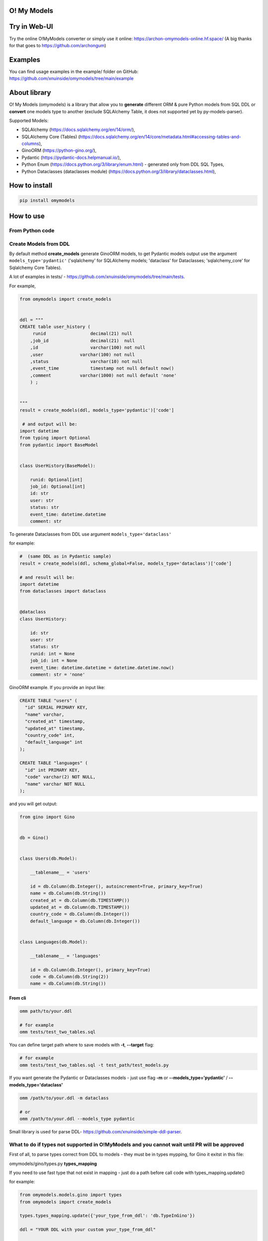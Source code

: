 
O! My Models
------------


.. image:: https://img.shields.io/pypi/v/omymodels
   :target: https://img.shields.io/pypi/v/omymodels
   :alt: badge1
 
.. image:: https://img.shields.io/pypi/l/omymodels
   :target: https://img.shields.io/pypi/l/omymodels
   :alt: badge2
 
.. image:: https://img.shields.io/pypi/pyversions/omymodels
   :target: https://img.shields.io/pypi/pyversions/omymodels
   :alt: badge3

.. image:: https://github.com/xnuinside/omymodels/actions/workflows/main.yml/badge.svg
   :target: https://github.com/xnuinside/omymodels/actions/workflows/main.yml/badge.svg
   :alt: workflow


Try in Web-UI
-------------

Try the online O!MyModels converter or simply use it online: https://archon-omymodels-online.hf.space/ (A big thanks for that goes to https://github.com/archongum)

Examples
--------

You can find usage examples in the example/ folder on GitHub: https://github.com/xnuinside/omymodels/tree/main/example

About library
-------------

O! My Models (omymodels) is a library that allow you to **generate** different ORM & pure Python models from SQL DDL or **convert** one models type to another (exclude SQLAlchemy Table, it does not supported yet by py-models-parser).

Supported Models:


* SQLAlchemy (https://docs.sqlalchemy.org/en/14/orm/), 
* SQLAlchemy Core (Tables) (https://docs.sqlalchemy.org/en/14/core/metadata.html#accessing-tables-and-columns),
* GinoORM (https://python-gino.org/), 
* Pydantic (https://pydantic-docs.helpmanual.io/),
* Python Enum (https://docs.python.org/3/library/enum.html) - generated only from DDL SQL Types,
* Python Dataclasses (dataclasses module) (https://docs.python.org/3/library/dataclasses.html),

How to install
--------------

.. code-block:: bash


       pip install omymodels

How to use
----------

From Python code
^^^^^^^^^^^^^^^^

Create Models from DDL
^^^^^^^^^^^^^^^^^^^^^^

By default method **create_models** generate GinoORM models, to get Pydantic models output use the argument ``models_type='pydantic'`` ('sqlalchemy' for SQLAlchemy models; 'dataclass' for Dataclasses; 'sqlalchemy_core' for Sqlalchemy Core Tables).

A lot of examples in tests/ - https://github.com/xnuinside/omymodels/tree/main/tests.

For example,

.. code-block:: python

   from omymodels import create_models


   ddl = """
   CREATE table user_history (
        runid                 decimal(21) null
       ,job_id                decimal(21)  null
       ,id                    varchar(100) not null
       ,user              varchar(100) not null
       ,status                varchar(10) not null
       ,event_time            timestamp not null default now()
       ,comment           varchar(1000) not null default 'none'
       ) ;


   """
   result = create_models(ddl, models_type='pydantic')['code']

    # and output will be:    
   import datetime
   from typing import Optional
   from pydantic import BaseModel


   class UserHistory(BaseModel):

       runid: Optional[int]
       job_id: Optional[int]
       id: str
       user: str
       status: str
       event_time: datetime.datetime
       comment: str

To generate Dataclasses from DDL use argument ``models_type='dataclass'``

for example:

.. code-block:: python

       #  (same DDL as in Pydantic sample)
       result = create_models(ddl, schema_global=False, models_type='dataclass')['code']

       # and result will be: 
       import datetime
       from dataclasses import dataclass


       @dataclass
       class UserHistory:

           id: str
           user: str
           status: str
           runid: int = None
           job_id: int = None
           event_time: datetime.datetime = datetime.datetime.now()
           comment: str = 'none'

GinoORM example. If you provide an input like:

.. code-block:: sql


   CREATE TABLE "users" (
     "id" SERIAL PRIMARY KEY,
     "name" varchar,
     "created_at" timestamp,
     "updated_at" timestamp,
     "country_code" int,
     "default_language" int
   );

   CREATE TABLE "languages" (
     "id" int PRIMARY KEY,
     "code" varchar(2) NOT NULL,
     "name" varchar NOT NULL
   );

and you will get output:

.. code-block:: python


       from gino import Gino


       db = Gino()


       class Users(db.Model):

           __tablename__ = 'users'

           id = db.Column(db.Integer(), autoincrement=True, primary_key=True)
           name = db.Column(db.String())
           created_at = db.Column(db.TIMESTAMP())
           updated_at = db.Column(db.TIMESTAMP())
           country_code = db.Column(db.Integer())
           default_language = db.Column(db.Integer())


       class Languages(db.Model):

           __tablename__ = 'languages'

           id = db.Column(db.Integer(), primary_key=True)
           code = db.Column(db.String(2))
           name = db.Column(db.String())

From cli
~~~~~~~~

.. code-block:: bash


       omm path/to/your.ddl

       # for example
       omm tests/test_two_tables.sql

You can define target path where to save models with **-t**\ , **--target** flag:

.. code-block:: bash


       # for example
       omm tests/test_two_tables.sql -t test_path/test_models.py

If you want generate the Pydantic or Dataclasses models - just use flag **-m** or **--models_type='pydantic'** / **--models_type='dataclass'**

.. code-block:: bash


       omm /path/to/your.ddl -m dataclass

       # or 
       omm /path/to/your.ddl --models_type pydantic

Small library is used for parse DDL- https://github.com/xnuinside/simple-ddl-parser.

What to do if types not supported in O!MyModels and you cannot wait until PR will be approved
^^^^^^^^^^^^^^^^^^^^^^^^^^^^^^^^^^^^^^^^^^^^^^^^^^^^^^^^^^^^^^^^^^^^^^^^^^^^^^^^^^^^^^^^^^^^^

First of all, to parse types correct from DDL to models - they must be in types mypping, for Gino it exitst in this file:

omymodels/gino/types.py  **types_mapping**

If you need to use fast type that not exist in mapping - just do a path before call code with types_mapping.update()

for example:

.. code-block:: python


       from omymodels.models.gino import types
       from omymodels import create_models

       types.types_mapping.update({'your_type_from_ddl': 'db.TypeInGino'})

       ddl = "YOUR DDL with your custom your_type_from_ddl"

       models = create_models(ddl)

       #### And similar for Pydantic types

       from omymodels.models.pydantic import types  types_mapping
       from omymodels import create_models

       types.types_mapping.update({'your_type_from_ddl': 'db.TypeInGino'})

       ddl = "YOUR DDL with your custom your_type_from_ddl"

       models = create_models(ddl, models_type='pydantic')

Schema defenition
^^^^^^^^^^^^^^^^^

There is 2 ways how to define schema in Models:

1) Globally in Gino() class and it will be like this:

.. code-block:: python


       from gino import Gino
       db = Gino(schema="schema_name")

And this is a default way for put schema during generation - it takes first schema in tables and use it. 

2) But if you work with tables in different schemas, you need to define schema in each model in table_args. O!MyModels can do this also. Just use flag ``--no-global-schema`` if you use cli or put argument 'schema_global=False' to create_models() function if you use library from code. Like this:

.. code-block:: python


       ddl = """
       CREATE TABLE "prefix--schema-name"."table" (
       _id uuid PRIMARY KEY,
       one_more_id int
       );
           create unique index table_pk on "prefix--schema-name"."table" (one_more_id) ;
           create index table_ix2 on "prefix--schema-name"."table" (_id) ;
       """
       result = create_models(ddl, schema_global=False)

And result will be this:

.. code-block:: python


       from sqlalchemy.dialects.postgresql import UUID
       from sqlalchemy.schema import UniqueConstraint
       from sqlalchemy import Index
       from gino import Gino

       db = Gino()


       class Table(db.Model):

           __tablename__ = 'table'

           _id = db.Column(UUID, primary_key=True)
           one_more_id = db.Column(db.Integer())

           __table_args__ = (

           UniqueConstraint(one_more_id, name='table_pk'),
           Index('table_ix2', _id),
           dict(schema="prefix--schema-name")
                   )

TODO in next releases
---------------------


#. Add Sequence generation in Models (Gino, SQLAlchemy)
#. Add support for pure Python Classes (https://docs.python.org/3/tutorial/classes.html#class-objects)
#. Add support for Tortoise ORM (https://tortoise-orm.readthedocs.io/en/latest/),
#. Add support for DjangoORM Models
#. Add support for Pydal Models
#. Add support for Encode/orm Models

How to contribute
-----------------

Please describe issue that you want to solve and open the PR, I will review it as soon as possible.

Any questions? Ping me in Telegram: https://t.me/xnuinside or mail xnuinside@gmail.com

If you see any bugs or have any suggestions - feel free to open the issue. Any help will be appritiated.

Appretiation & thanks
---------------------

One more time, big 'thank you!' goes to https://github.com/archongum for Web-version: https://archon-omymodels-online.hf.space/ 

Changelog
---------

**v0.14.0**

Updates
-------


#. Python 3.11 support. 

**v0.13.0**

New feature
-----------


#. Added argument 'schema_global=' to support SQLAlchemy & Gino different table schemas https://github.com/xnuinside/omymodels/issues/41

**v0.12.1**

Improvements
^^^^^^^^^^^^


#. current_timestamp function processed now same was as "now()" function from ddl

**v0.12.0**

Fixes
^^^^^


#. Now named arguments always went after positional. Fix for https://github.com/xnuinside/omymodels/issues/35

New feature:
^^^^^^^^^^^^


#. Availability to disable auto-name convertion - https://github.com/xnuinside/omymodels/issues/36. 
   Now, if you want to keep names 1-to-1 as in your DDL file, you can set argument ``no_auto_snake_case=True`` and O!MyModels will do nothing with the table or column names.

**v0.11.1**

Improvements:
^^^^^^^^^^^^^


#. added bytes type to pydantic - https://github.com/xnuinside/omymodels/pull/31
#. parser version updated to the latest 

**v0.11.0**

Fixes:
^^^^^^


#. MSSQL column & tables names in [] now is parsed validly  - https://github.com/xnuinside/omymodels/issues/28
#. names like 'users_WorkSchedule' now converted correctly to PascalCase like UsersWorkSchedule

**v0.10.1**


#. Update simple-ddl-parser version to 0.21.2

**v0.10.0**

Improvements:
^^^^^^^^^^^^^


#. Meta models moved to separate package - https://github.com/xnuinside/table-meta
#. ``common`` module renamed to ``from_ddl``\ , but anyway please use public API as imports from main module:

``from omymodels import create_models`` or ``from omymodels import convert_models``

Fixes:
^^^^^^


#. Fixed bunch of bugs in converter, but it stil in 'beta'.
#. Previously you can generate models if was any tables in ddl. Now you can also generate Enum models if in ddl you have only CREATE TYPE statements.
#. String enums now in any models types will be inherit from (str, Enum)

Features:
^^^^^^^^^


#. Added converter feature to convert one model type to another (excluding SQLAlchemy Core (Tables)). 
   Now with more tests for supported models, but still in Beta with bucnh of issues.

**v0.9.0**
Features:


#. Added beta models converter from one type of models to another.
   To use models convertor:

.. code-block:: python

   from omymodels import convert_models


   models_from = """

   class MaterialType(str, Enum):

       article = "article"
       video = "video"


   @dataclass
   class Material:

       id: int
       title: str
       description: str
       link: str
       type: MaterialType
       additional_properties: Union[dict, list]
       created_at: datetime.datetime
       updated_at: datetime.datetime

   """

   result = convert_models(models_from, models_type="gino")
   print(result)

where ``models_type`` - type of models that you want to get as a result


#. Now if O!MyModels does not know how to convert type - he just leave it as is.

Fixes:


#. In Dataclass & Pydantic generators now Decimals & Floats converted to float (previously was int).

**v0.8.4**


#. Now if tables was not found in input DDL - models generator raise NoTable error. if you want to have still silent exit if no tables, please use flag: exit_silent

**v0.8.3**


#. Added fundamental concept of TableMetaModel - class that unifies metadata parsed from different classes/ORM models types/DDLs to one standard to allow easy way convert one models to another
   in next releases it will be used for converter from one type of models to another.
#. Fixed issue: https://github.com/xnuinside/omymodels/issues/18 "NOW() not recognized as now()"
#. Fixed issue: https://github.com/xnuinside/omymodels/issues/19 "Default value of now() always returns same time, use field for dataclass"

**v0.8.1**


#. Parser version is updated (fixed several issues with generation)
#. Fixed issue with Unique Constraint after schema in SQLAlchemy Core

**v0.8.0**


#. Fix --defaults-off flag in cli
#. Added support for SQLAlchemy Core Tables generating
#. Added examples folder in github ``omymodels/example``
#. Fix issue with ForeignKey in SQLAlchemy

**v0.7.0**


#. Added generation for SQLAlchemy models (defaults from DDLs are setting up as 'server_default')
#. Added defaults for Pydantic models
#. Added flag to generate Pydantic & Dataclass models WITHOUT defaults ``defaults_off=True`` (by default it is False). And cli flag --defaults-off
#. Fixed issue with Enum types with lower case names in DDLs
#. Fixed several issues with Dataclass generation (default with datetime & Enums)
#. '"' do not remove from defaults now

**v0.6.0**


#. O!MyModels now also can generate python Dataclass from DDL. Use argument models_type='dataclass' or if you use the cli flag --models_type dataclass or -m dataclass
#. Added ForeignKey generation to GinoORM Models, added support for ondelete and onupdate

**v0.5.0**


#. Added Enums/IntEnums types for Gino & Pydantic
#. Added UUID type
#. Added key ``schema_global`` in create_models method (by default schema_global = True). 
   If you set schema_global=False schema if it exists in ddl will be defined for each table (model) in table args.
   This way you can have differen schemas per model (table). By default schema_global=True - this mean for all 
   table only one schema and it is defined in ``db = Gino(schema="prefix--schema-name")``.
#. If column is a primary key (primary_key=True) nullable argument not showed, because primary keys always are not null.
#. To cli was added flag '--no-global-schema' to set schema in table_args.

**v0.4.1**


#. Added correct work with table names contains multiple '-'

**v0.4.0**


#. Added generation for Pydantic models from ddl
#. Main method create_gino_models renamed to create_models

**v0.3.0**


#. Generated Index for 'index' statement in **table_args** (not unique constrait as previously)
#. Fix issue with column size as tuple (4,2)

**v0.2.0**


#. Valid generating columns in models: autoincrement, default, type, arrays, unique, primary key and etc.
#. Added creating **table_args** for indexes
